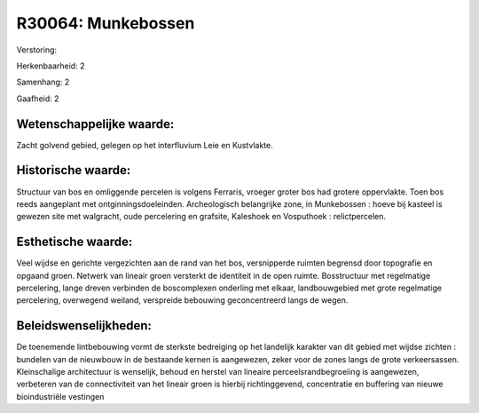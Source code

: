 R30064: Munkebossen
===================

Verstoring:

Herkenbaarheid: 2

Samenhang: 2

Gaafheid: 2


Wetenschappelijke waarde:
~~~~~~~~~~~~~~~~~~~~~~~~~

Zacht golvend gebied, gelegen op het interfluvium Leie en Kustvlakte.


Historische waarde:
~~~~~~~~~~~~~~~~~~~

Structuur van bos en omliggende percelen is volgens Ferraris, vroeger
groter bos had grotere oppervlakte. Toen bos reeds aangeplant met
ontginningsdoeleinden. Archeologisch belangrijke zone, in Munkebossen :
hoeve bij kasteel is gewezen site met walgracht, oude percelering en
grafsite, Kaleshoek en Vosputhoek : relictpercelen.


Esthetische waarde:
~~~~~~~~~~~~~~~~~~~

Veel wijdse en gerichte vergezichten aan de rand van het bos,
versnipperde ruimten begrensd door topografie en opgaand groen. Netwerk
van lineair groen versterkt de identiteit in de open ruimte.
Bosstructuur met regelmatige percelering, lange dreven verbinden de
boscomplexen onderling met elkaar, landbouwgebied met grote regelmatige
percelering, overwegend weiland, verspreide bebouwing geconcentreerd
langs de wegen.




Beleidswenselijkheden:
~~~~~~~~~~~~~~~~~~~~~

De toenemende lintbebouwing vormt de sterkste bedreiging op het
landelijk karakter van dit gebied met wijdse zichten : bundelen van de
nieuwbouw in de bestaande kernen is aangewezen, zeker voor de zones
langs de grote verkeersassen. Kleinschalige architectuur is wenselijk,
behoud en herstel van lineaire perceelsrandbegroeiing is aangewezen,
verbeteren van de connectiviteit van het lineair groen is hierbij
richtinggevend, concentratie en buffering van nieuwe bioindustriële
vestingen

